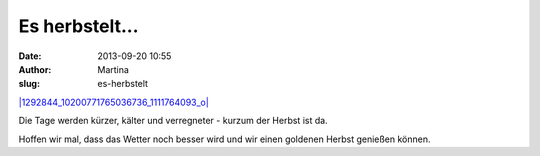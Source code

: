 Es herbstelt... 
################
:date: 2013-09-20 10:55
:author: Martina
:slug: es-herbstelt

`|1292844\_10200771765036736\_1111764093\_o| <http://rhomberg.org/wp-content/uploads/2013/09/1292844_10200771765036736_1111764093_o.jpg>`_

Die Tage werden kürzer, kälter und verregneter - kurzum der Herbst ist
da.

Hoffen wir mal, dass das Wetter noch besser wird und wir einen goldenen
Herbst genießen können.

.. |1292844\_10200771765036736\_1111764093\_o| image:: http://rhomberg.org/wp-content/uploads/2013/09/1292844_10200771765036736_1111764093_o-300x300.jpg
